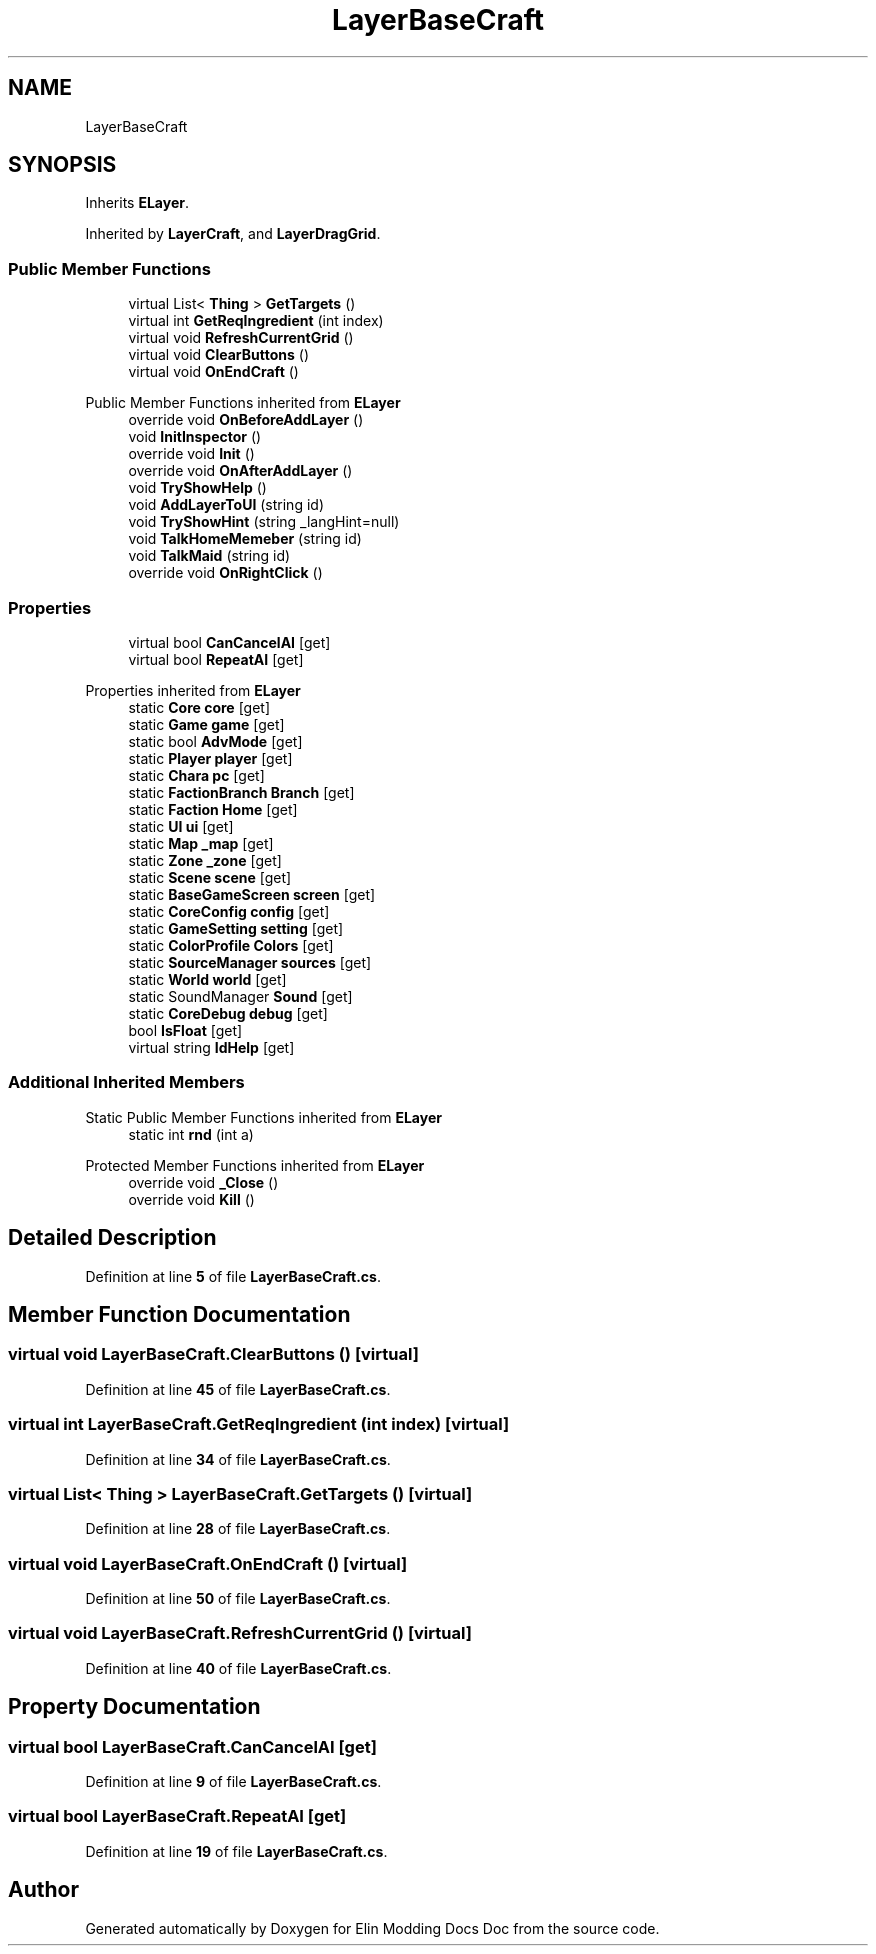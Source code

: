 .TH "LayerBaseCraft" 3 "Elin Modding Docs Doc" \" -*- nroff -*-
.ad l
.nh
.SH NAME
LayerBaseCraft
.SH SYNOPSIS
.br
.PP
.PP
Inherits \fBELayer\fP\&.
.PP
Inherited by \fBLayerCraft\fP, and \fBLayerDragGrid\fP\&.
.SS "Public Member Functions"

.in +1c
.ti -1c
.RI "virtual List< \fBThing\fP > \fBGetTargets\fP ()"
.br
.ti -1c
.RI "virtual int \fBGetReqIngredient\fP (int index)"
.br
.ti -1c
.RI "virtual void \fBRefreshCurrentGrid\fP ()"
.br
.ti -1c
.RI "virtual void \fBClearButtons\fP ()"
.br
.ti -1c
.RI "virtual void \fBOnEndCraft\fP ()"
.br
.in -1c

Public Member Functions inherited from \fBELayer\fP
.in +1c
.ti -1c
.RI "override void \fBOnBeforeAddLayer\fP ()"
.br
.ti -1c
.RI "void \fBInitInspector\fP ()"
.br
.ti -1c
.RI "override void \fBInit\fP ()"
.br
.ti -1c
.RI "override void \fBOnAfterAddLayer\fP ()"
.br
.ti -1c
.RI "void \fBTryShowHelp\fP ()"
.br
.ti -1c
.RI "void \fBAddLayerToUI\fP (string id)"
.br
.ti -1c
.RI "void \fBTryShowHint\fP (string _langHint=null)"
.br
.ti -1c
.RI "void \fBTalkHomeMemeber\fP (string id)"
.br
.ti -1c
.RI "void \fBTalkMaid\fP (string id)"
.br
.ti -1c
.RI "override void \fBOnRightClick\fP ()"
.br
.in -1c
.SS "Properties"

.in +1c
.ti -1c
.RI "virtual bool \fBCanCancelAI\fP\fR [get]\fP"
.br
.ti -1c
.RI "virtual bool \fBRepeatAI\fP\fR [get]\fP"
.br
.in -1c

Properties inherited from \fBELayer\fP
.in +1c
.ti -1c
.RI "static \fBCore\fP \fBcore\fP\fR [get]\fP"
.br
.ti -1c
.RI "static \fBGame\fP \fBgame\fP\fR [get]\fP"
.br
.ti -1c
.RI "static bool \fBAdvMode\fP\fR [get]\fP"
.br
.ti -1c
.RI "static \fBPlayer\fP \fBplayer\fP\fR [get]\fP"
.br
.ti -1c
.RI "static \fBChara\fP \fBpc\fP\fR [get]\fP"
.br
.ti -1c
.RI "static \fBFactionBranch\fP \fBBranch\fP\fR [get]\fP"
.br
.ti -1c
.RI "static \fBFaction\fP \fBHome\fP\fR [get]\fP"
.br
.ti -1c
.RI "static \fBUI\fP \fBui\fP\fR [get]\fP"
.br
.ti -1c
.RI "static \fBMap\fP \fB_map\fP\fR [get]\fP"
.br
.ti -1c
.RI "static \fBZone\fP \fB_zone\fP\fR [get]\fP"
.br
.ti -1c
.RI "static \fBScene\fP \fBscene\fP\fR [get]\fP"
.br
.ti -1c
.RI "static \fBBaseGameScreen\fP \fBscreen\fP\fR [get]\fP"
.br
.ti -1c
.RI "static \fBCoreConfig\fP \fBconfig\fP\fR [get]\fP"
.br
.ti -1c
.RI "static \fBGameSetting\fP \fBsetting\fP\fR [get]\fP"
.br
.ti -1c
.RI "static \fBColorProfile\fP \fBColors\fP\fR [get]\fP"
.br
.ti -1c
.RI "static \fBSourceManager\fP \fBsources\fP\fR [get]\fP"
.br
.ti -1c
.RI "static \fBWorld\fP \fBworld\fP\fR [get]\fP"
.br
.ti -1c
.RI "static SoundManager \fBSound\fP\fR [get]\fP"
.br
.ti -1c
.RI "static \fBCoreDebug\fP \fBdebug\fP\fR [get]\fP"
.br
.ti -1c
.RI "bool \fBIsFloat\fP\fR [get]\fP"
.br
.ti -1c
.RI "virtual string \fBIdHelp\fP\fR [get]\fP"
.br
.in -1c
.SS "Additional Inherited Members"


Static Public Member Functions inherited from \fBELayer\fP
.in +1c
.ti -1c
.RI "static int \fBrnd\fP (int a)"
.br
.in -1c

Protected Member Functions inherited from \fBELayer\fP
.in +1c
.ti -1c
.RI "override void \fB_Close\fP ()"
.br
.ti -1c
.RI "override void \fBKill\fP ()"
.br
.in -1c
.SH "Detailed Description"
.PP 
Definition at line \fB5\fP of file \fBLayerBaseCraft\&.cs\fP\&.
.SH "Member Function Documentation"
.PP 
.SS "virtual void LayerBaseCraft\&.ClearButtons ()\fR [virtual]\fP"

.PP
Definition at line \fB45\fP of file \fBLayerBaseCraft\&.cs\fP\&.
.SS "virtual int LayerBaseCraft\&.GetReqIngredient (int index)\fR [virtual]\fP"

.PP
Definition at line \fB34\fP of file \fBLayerBaseCraft\&.cs\fP\&.
.SS "virtual List< \fBThing\fP > LayerBaseCraft\&.GetTargets ()\fR [virtual]\fP"

.PP
Definition at line \fB28\fP of file \fBLayerBaseCraft\&.cs\fP\&.
.SS "virtual void LayerBaseCraft\&.OnEndCraft ()\fR [virtual]\fP"

.PP
Definition at line \fB50\fP of file \fBLayerBaseCraft\&.cs\fP\&.
.SS "virtual void LayerBaseCraft\&.RefreshCurrentGrid ()\fR [virtual]\fP"

.PP
Definition at line \fB40\fP of file \fBLayerBaseCraft\&.cs\fP\&.
.SH "Property Documentation"
.PP 
.SS "virtual bool LayerBaseCraft\&.CanCancelAI\fR [get]\fP"

.PP
Definition at line \fB9\fP of file \fBLayerBaseCraft\&.cs\fP\&.
.SS "virtual bool LayerBaseCraft\&.RepeatAI\fR [get]\fP"

.PP
Definition at line \fB19\fP of file \fBLayerBaseCraft\&.cs\fP\&.

.SH "Author"
.PP 
Generated automatically by Doxygen for Elin Modding Docs Doc from the source code\&.
